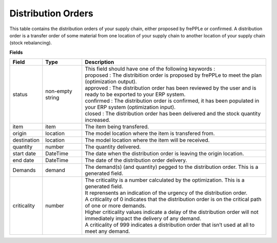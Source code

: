 ===================
Distribution Orders
===================

This table contains the distribution orders of your supply chain, either proposed by frePPLe or confirmed.
A distribution order is a transfer order of some material from one location of your supply chain to another location of your supply chain (stock rebalancing).

**Fields**

================ ================= =================================================================================================================================
Field            Type              Description
================ ================= =================================================================================================================================
status           non-empty string  | This field should have one of the following keywords :
                                   | proposed : The distribition order is proposed by frePPLe to meet the plan (optimization output).
                                   | approved : The distribution order has been reviewed by the user and is ready to be exported to your ERP system.
                                   | confirmed : The distribution order is confirmed, it has been populated in your ERP system (optimization input).
                                   | closed : The distribution order has been delivered and the stock quantity increased.
item             item              The item being transfered.
origin           location          The model location where the item is transfered from.
destination      location          The model location where the item will be received.
quantity         number            The quantity delivered.
start date       DateTime          The date when the distribution order is leaving the origin location.
end date         DateTime          The date of the distribution order delivery.
Demands          demand            | The demand(s) (and quantity) pegged to the distribution order. This is a generated field.
criticality      number            | The criticality is a number calculated by the optimization. This is a generated field.
                                   | It reprensents an indication of the urgency of the distribution order.
                                   | A criticality of 0 indicates that the distribution order is on the critical path of one or more demands.
                                   | Higher criticality values indicate a delay of the distribution order will not immediately impact the delivery of any demand.
                                   | A criticality of 999 indicates a distribution order that isn’t used at all to meet any demand.
================ ================= =================================================================================================================================                            
                                  

